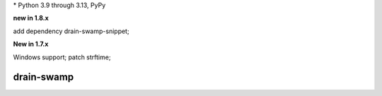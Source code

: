 .. card::
    :class-title: top-page-title-title
    :class-body: top-page-title-desc
    :text-align: center
    :shadow: none

    .. image:: _static/drain-swamp-banner-640-320.*
        :align: center
        :alt: drain-swamp features build plugins and dependency lock switch

    .. centered:: Python build backend with build plugins and dependency lock switch

    .. raw:: html

        <div class="white-space-20px"></div>

    .. button-ref:: getting_started/index
      :ref-type: doc
      :color: primary
      :shadow:

      Getting Started

    .. button-ref:: getting_started/installation
      :ref-type: doc

.. PYVERSIONS

\* Python 3.9 through 3.13, PyPy

**new in 1.8.x**

add dependency drain-swamp-snippet;

**New in 1.7.x**

Windows support; patch strftime;

.. raw:: html

   <div style="visibility: hidden;">

drain-swamp
============

.. raw:: html

   </div>
